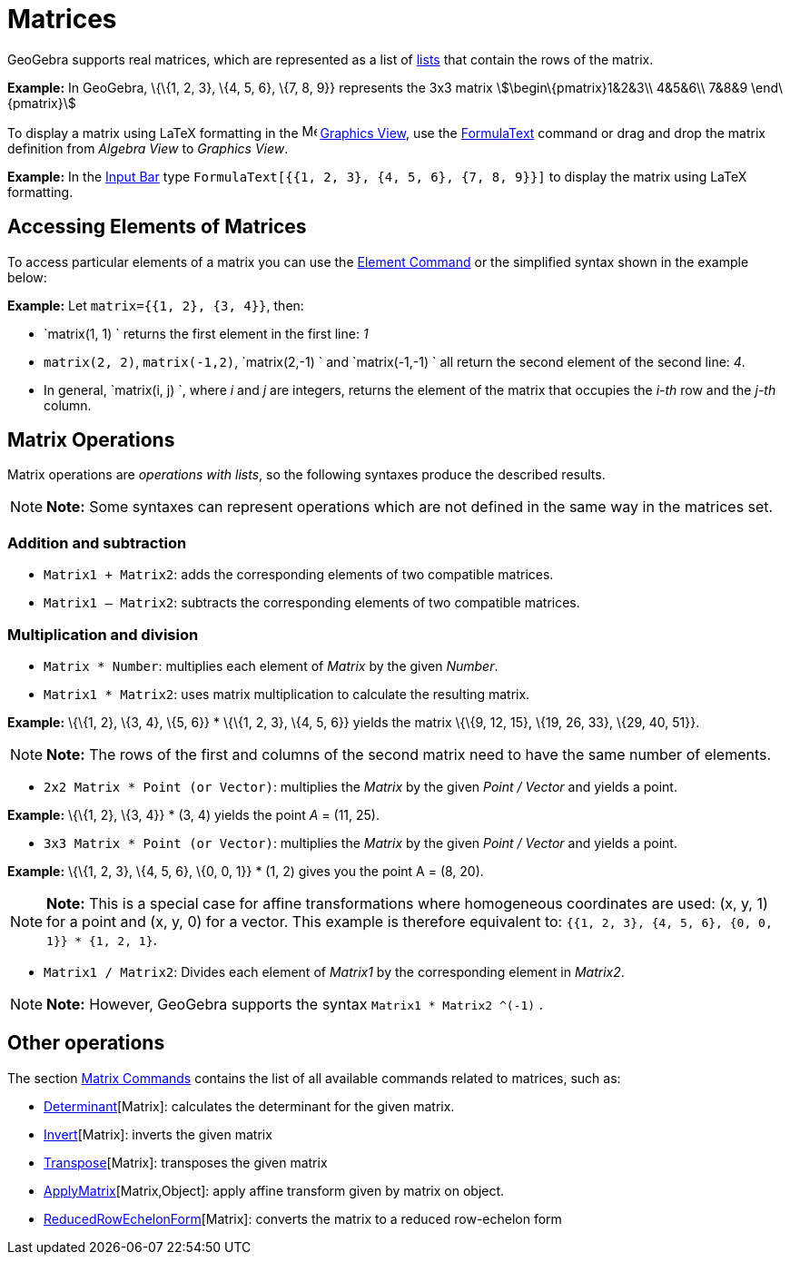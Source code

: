 = Matrices

GeoGebra supports real matrices, which are represented as a list of xref:/Lists.adoc[lists] that contain the rows of the
matrix.

[EXAMPLE]

====

*Example:* In GeoGebra, \{\{1, 2, 3}, \{4, 5, 6}, \{7, 8, 9}} represents the 3x3 matrix stem:[\begin\{pmatrix}1&2&3\\
4&5&6\\ 7&8&9 \end\{pmatrix}]

====

To display a matrix using LaTeX formatting in the image:16px-Menu_view_graphics.svg.png[Menu view
graphics.svg,width=16,height=16] xref:/Graphics_View.adoc[Graphics View], use the xref:/FormulaText.adoc[FormulaText]
command or drag and drop the matrix definition from _Algebra View_ to _Graphics View_.

[EXAMPLE]

====

*Example:* In the xref:/Input_Bar.adoc[Input Bar] type `FormulaText[{{1, 2, 3}, {4, 5, 6}, {7, 8, 9}}]` to display the
matrix using LaTeX formatting.

====

== [#Accessing_Elements_of_Matrices]#Accessing Elements of Matrices#

To access particular elements of a matrix you can use the xref:/commands/Element_Command.adoc[Element Command] or the
simplified syntax shown in the example below:

[EXAMPLE]

====

*Example:* Let `matrix={{1, 2}, {3, 4}}`, then:

* `matrix(1, 1) ` returns the first element in the first line: _1_
* `matrix(2, 2)`, `matrix(-1,2)`, `matrix(2,-1) ` and `matrix(-1,-1) ` all return the second element of the second line:
_4_.
* In general, `matrix(i, j) `, where _i_ and _j_ are integers, returns the element of the matrix that occupies the
_i-th_ row and the _j-th_ column.

====

== [#Matrix_Operations]#Matrix Operations#

Matrix operations are _operations with lists_, so the following syntaxes produce the described results.

[NOTE]

====

*Note:* Some syntaxes can represent operations which are not defined in the same way in the matrices set.

====

=== [#Addition_and_subtraction]#Addition and subtraction#

* `Matrix1 + Matrix2`: adds the corresponding elements of two compatible matrices.
* `Matrix1 – Matrix2`: subtracts the corresponding elements of two compatible matrices.

=== [#Multiplication_and_division]#Multiplication and division#

* `Matrix * Number`: multiplies each element of _Matrix_ by the given _Number_.
* `Matrix1 * Matrix2`: uses matrix multiplication to calculate the resulting matrix.

[EXAMPLE]

====

*Example:* \{\{1, 2}, \{3, 4}, \{5, 6}} * \{\{1, 2, 3}, \{4, 5, 6}} yields the matrix \{\{9, 12, 15}, \{19, 26, 33},
\{29, 40, 51}}.

====

[NOTE]

====

*Note:* The rows of the first and columns of the second matrix need to have the same number of elements.

====

* `2x2 Matrix * Point (or Vector)`: multiplies the _Matrix_ by the given _Point / Vector_ and yields a point.

[EXAMPLE]

====

*Example:* \{\{1, 2}, \{3, 4}} * (3, 4) yields the point _A_ = (11, 25).

====

* `3x3 Matrix * Point (or Vector)`: multiplies the _Matrix_ by the given _Point / Vector_ and yields a point.

[EXAMPLE]

====

*Example:* \{\{1, 2, 3}, \{4, 5, 6}, \{0, 0, 1}} * (1, 2) gives you the point A = (8, 20).

====

[NOTE]

====

*Note:* This is a special case for affine transformations where homogeneous coordinates are used: (x, y, 1) for a point
and (x, y, 0) for a vector. This example is therefore equivalent to: `{{1, 2, 3}, {4, 5, 6}, {0, 0, 1}} * {1, 2, 1}`.

====

* `Matrix1 / Matrix2`: Divides each element of _Matrix1_ by the corresponding element in _Matrix2_.

[NOTE]

====

*Note:* However, GeoGebra supports the syntax `Matrix1 * Matrix2 ^(-1)` .

====

== [#Other_operations]#Other operations#

The section xref:/commands/Matrix_Commands.adoc[Matrix Commands] contains the list of all available commands related to
matrices, such as:

* xref:/commands/Determinant_Command.adoc[Determinant][Matrix]: calculates the determinant for the given matrix.
* xref:/commands/Invert_Command.adoc[Invert][Matrix]: inverts the given matrix
* xref:/commands/Transpose_Command.adoc[Transpose][Matrix]: transposes the given matrix
* xref:/commands/ApplyMatrix_Command.adoc[ApplyMatrix][Matrix,Object]: apply affine transform given by matrix on object.
* xref:/commands/ReducedRowEchelonForm_Command.adoc[ReducedRowEchelonForm][Matrix]: converts the matrix to a reduced
row-echelon form
